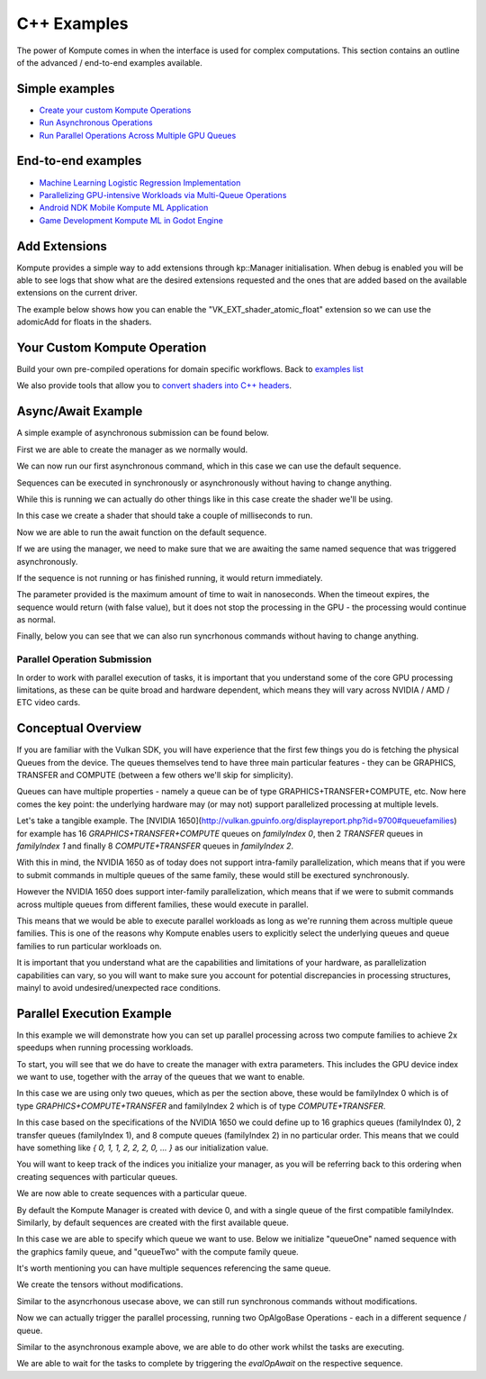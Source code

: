 .. role:: raw-html-m2r(raw)
   :format: html


C++ Examples
=================

The power of Kompute comes in when the interface is used for complex computations. This section contains an outline of the advanced / end-to-end examples available.

Simple examples
^^^^^^^^^^^^^^^

* `Create your custom Kompute Operations <#your-custom-kompute-operation>`_
* `Run Asynchronous Operations <#asynchronous-operations>`_
* `Run Parallel Operations Across Multiple GPU Queues <#parallel-operations>`_

End-to-end examples
^^^^^^^^^^^^^^^^^^^


* `Machine Learning Logistic Regression Implementation <https://towardsdatascience.com/machine-learning-and-data-processing-in-the-gpu-with-vulkan-kompute-c9350e5e5d3a>`_
* `Parallelizing GPU-intensive Workloads via Multi-Queue Operations <https://towardsdatascience.com/parallelizing-heavy-gpu-workloads-via-multi-queue-operations-50a38b15a1dc>`_
* `Android NDK Mobile Kompute ML Application <https://towardsdatascience.com/gpu-accelerated-machine-learning-in-your-mobile-applications-using-the-android-ndk-vulkan-kompute-1e9da37b7617>`_
* `Game Development Kompute ML in Godot Engine <https://towardsdatascience.com/supercharging-game-development-with-gpu-accelerated-ml-using-vulkan-kompute-the-godot-game-engine-4e75a84ea9f0>`_

Add Extensions
^^^^^^^^^^^^^^^^^^^^

Kompute provides a simple way to add extensions through kp::Manager initialisation. When debug is enabled you will be able to see logs that show what are the desired extensions requested and the ones that are added based on the available extensions on the current driver.

The example below shows how you can enable the "VK_EXT_shader_atomic_float" extension so we can use the adomicAdd for floats in the shaders.

.. code-block:: cpp
   :linenos:

   int main() {
       std::string shader(R"(
             #version 450

             #extension GL_EXT_shader_atomic_float: enable

             layout(push_constant) uniform PushConstants {
               float x;
               float y;
               float z;
             } pcs;

             layout (local_size_x = 1) in;

             layout(set = 0, binding = 0) buffer a { float pa[]; };

             void main() {
                 atomicAdd(pa[0], pcs.x);
                 atomicAdd(pa[1], pcs.y);
                 atomicAdd(pa[2], pcs.z);
             })");

       std::vector<uint32_t> spirv = kp::Shader::compileSource(shader);

       std::shared_ptr<kp::Sequence> sq = nullptr;

       {
           kp::Manager mgr(0, {}, { "VK_EXT_shader_atomic_float" });

           std::shared_ptr<kp::Tensor> tensor = mgr.tensor({ 0, 0, 0 });

           std::shared_ptr<kp::Algorithm> algo =
             mgr.algorithm({ tensor }, spirv, kp::Workgroup({ 1 }), {}, { 0.0, 0.0, 0.0 });

           sq = mgr.sequence()
                  ->record<kp::OpTensorSyncDevice>({ tensor })
                  ->record<kp::OpAlgoDispatch>(algo,
                                               kp::Constants{ 0.1, 0.2, 0.3 })
                  ->record<kp::OpAlgoDispatch>(algo,
                                               kp::Constants{ 0.3, 0.2, 0.1 })
                  ->record<kp::OpTensorSyncLocal>({ tensor })
                  ->eval();

           EXPECT_EQ(tensor->data(), kp::Constants({ 0.4, 0.4, 0.4 }));
       }
   }


Your Custom Kompute Operation
^^^^^^^^^^^^^^^^^^^^^^^^^^^^^

Build your own pre-compiled operations for domain specific workflows. Back to `examples list <#simple-examples>`_

We also provide tools that allow you to `convert shaders into C++ headers <https://github.com/EthicalML/vulkan-kompute/blob/master/scripts/convert_shaders.py#L40>`_.

.. code-block:: cpp
   :linenos:

   class OpMyCustom : public OpAlgoDispatch
   {
     public:
       OpMyCustom(std::vector<std::shared_ptr<Tensor>> tensors,
            std::shared_ptr<kp::Algorithm> algorithm)
         : OpAlgoBase(algorithm)
       {
            if (tensors.size() != 3) {
                throw std::runtime_error("Kompute OpMult expected 3 tensors but got " + tensors.size());
            }

            std::vector<uint32_t> spirv = kp::Shader::compileSource(R"(
                #version 450

                layout(set = 0, binding = 0) buffer tensorLhs {
                   float valuesLhs[ ];
                };

                layout(set = 0, binding = 1) buffer tensorRhs {
                   float valuesRhs[ ];
                };

                layout(set = 0, binding = 2) buffer tensorOutput {
                   float valuesOutput[ ];
                };

                layout (constant_id = 0) const uint LEN_LHS = 0;
                layout (constant_id = 1) const uint LEN_RHS = 0;
                layout (constant_id = 2) const uint LEN_OUT = 0;

                layout (local_size_x = 1, local_size_y = 1, local_size_z = 1) in;

                void main() 
                {
                    uint index = gl_GlobalInvocationID.x;

                    valuesOutput[index] = valuesLhs[index] * valuesRhs[index];
                }
            )");

            algorithm->rebuild(tensors, spirv);
       }
   }


   int main() {

       kp::Manager mgr; // Automatically selects Device 0

       // Create 3 tensors of default type float
       auto tensorLhs = mgr.tensor({ 0., 1., 2. });
       auto tensorRhs = mgr.tensor({ 2., 4., 6. });
       auto tensorOut = mgr.tensor({ 0., 0., 0. });

       mgr.sequence()
            ->record<kp::OpTensorSyncDevice>({tensorLhs, tensorRhs, tensorOut})
            ->record<kp::OpMyCustom>({tensorLhs, tensorRhs, tensorOut}, mgr.algorithm())
            ->record<kp::OpTensorSyncLocal>({tensorLhs, tensorRhs, tensorOut})
            ->eval();

       // Prints the output which is { 0, 4, 12 }
       std::cout << fmt::format("Output: {}", tensorOutput.data()) << std::endl;
   }

Async/Await Example
^^^^^^^^^^^^^^^^^^^^^

A simple example of asynchronous submission can be found below.

First we are able to create the manager as we normally would.

.. code-block:: cpp
    :linenos:

    // You can allow Kompute to create the GPU resources, or pass your existing ones
    kp::Manager mgr; // Selects device 0 unless explicitly requested

    // Creates tensor an initializes GPU memory (below we show more granularity)
    auto tensor = mgr.tensor(10, 0.0);

We can now run our first asynchronous command, which in this case we can use the default sequence.

Sequences can be executed in synchronously or asynchronously without having to change anything.

.. code-block:: cpp
    :linenos:

    // Create tensors data explicitly in GPU with an operation
    mgr.sequence()->eval<kp::OpTensorSyncDevice>({tensor});


While this is running we can actually do other things like in this case create the shader we'll be using.

In this case we create a shader that should take a couple of milliseconds to run.

.. code-block:: cpp
    :linenos:

    // Define your shader as a string (using string literals for simplicity)
    // (You can also pass the raw compiled bytes, or even path to file)
    std::string shader(R"(
        #version 450

        layout (local_size_x = 1) in;

        layout(set = 0, binding = 0) buffer b { float pb[]; };

        shared uint sharedTotal[1];

        void main() {
            uint index = gl_GlobalInvocationID.x;

            sharedTotal[0] = 0;

            // Iterating to simulate longer process
            for (int i = 0; i < 100000000; i++)
            {
                atomicAdd(sharedTotal[0], 1);
            }

            pb[index] = sharedTotal[0];
        }
    )");

    auto algo = mgr.algorithm({tensor}, kp::Shader::compileSource(shader));

Now we are able to run the await function on the default sequence. 

If we are using the manager, we need to make sure that we are awaiting the same named sequence that was triggered asynchronously.

If the sequence is not running or has finished running, it would return immediately.

The parameter provided is the maximum amount of time to wait in nanoseconds. When the timeout expires, the sequence would return (with false value), but it does not stop the processing in the GPU - the processing would continue as normal.

.. code-block:: cpp
    :linenos:

    auto sq = mgr.sequence()

    // Run Async Kompute operation on the parameters provided
    sq->evalAsync<kp::OpAlgoDispatch>(algo);

    // Here we can do other work

    // When we're ready we can wait 
    // The default wait time is UINT64_MAX
    sq.evalAwait()


Finally, below you can see that we can also run syncrhonous commands without having to change anything.

.. code-block:: cpp
    :linenos:

    // Sync the GPU memory back to the local tensor
    // We can still run synchronous jobs in our created sequence
    sq.eval<kp::OpTensorSyncLocal>({ tensor });

    // Prints the output: B: { 100000000, ... }
    std::cout << fmt::format("B: {}", 
        tensor.data()) << std::endl;


Parallel Operation Submission
-----------

In order to work with parallel execution of tasks, it is important that you understand some of the core GPU processing limitations, as these can be quite broad and hardware dependent, which means they will vary across NVIDIA / AMD / ETC video cards.

Conceptual Overview
^^^^^^^^^^^^^^^^^^^^^

If you are familiar with the Vulkan SDK, you will have experience that the first few things you do is fetching the physical Queues from the device. The queues themselves tend to have three main particular features - they can be GRAPHICS, TRANSFER and COMPUTE (between a few others we'll skip for simplicity).

Queues can have multiple properties - namely a queue can be of type GRAPHICS+TRANSFER+COMPUTE, etc. Now here comes the key point: the underlying hardware may (or may not) support parallelized processing at multiple levels.

Let's take a tangible example. The [NVIDIA 1650](http://vulkan.gpuinfo.org/displayreport.php?id=9700#queuefamilies) for example has 16 `GRAPHICS+TRANSFER+COMPUTE` queues on `familyIndex 0`, then 2 `TRANSFER` queues in `familyIndex 1` and finally 8 `COMPUTE+TRANSFER` queues in `familyIndex 2`.

With this in mind, the NVIDIA 1650 as of today does not support intra-family parallelization, which means that if you were to submit commands in multiple queues of the same family, these would still be exectured synchronously. 

However the NVIDIA 1650 does support inter-family parallelization, which means that if we were to submit commands across multiple queues from different families, these would execute in parallel.

This means that we would be able to execute parallel workloads as long as we're running them across multiple queue families. This is one of the reasons why Kompute enables users to explicitly select the underlying queues and queue families to run particular workloads on.

It is important that you understand what are the capabilities and limitations of your hardware, as parallelization capabilities can vary, so you will want to make sure you account for potential discrepancies in processing structures, mainyl to avoid undesired/unexpected race conditions.

Parallel Execution Example
^^^^^^^^^^^^^^^^^^^^^

In this example we will demonstrate how you can set up parallel processing across two compute families to achieve 2x speedups when running processing workloads.

To start, you will see that we do have to create the manager with extra parameters. This includes the GPU device index we want to use, together with the array of the queues that we want to enable.

In this case we are using only two queues, which as per the section above, these would be familyIndex 0 which is of type `GRAPHICS+COMPUTE+TRANSFER` and familyIndex 2 which is of type `COMPUTE+TRANSFER`.

In this case based on the specifications of the NVIDIA 1650 we could define up to 16 graphics queues (familyIndex 0), 2 transfer queues (familyIndex 1), and 8 compute queues (familyIndex 2) in no particular order. This means that we could have something like `{ 0, 1, 1, 2, 2, 2, 0, ... }` as our initialization value.

You will want to keep track of the indices you initialize your manager, as you will be referring back to this ordering when creating sequences with particular queues.

.. code-block:: cpp
    :linenos:

       // In this case we select device 0, and for queues, one queue from familyIndex 0
       // and one queue from familyIndex 2
       uint32_t deviceIndex(0);
       std::vector<uint32_t> familyIndices = {0, 2};

       // We create a manager with device index, and queues by queue family index
       kp::Manager mgr(deviceIndex, familyIndices);


We are now able to create sequences with a particular queue. 

By default the Kompute Manager is created with device 0, and with a single queue of the first compatible familyIndex. Similarly, by default sequences are created with the first available queue.

In this case we are able to specify which queue we want to use. Below we initialize "queueOne" named sequence with the graphics family queue, and "queueTwo" with the compute family queue.

It's worth mentioning you can have multiple sequences referencing the same queue.

.. code-block:: cpp
    :linenos:

       // We need to create explicit sequences with their respective queues
       // The second parameter is the index in the familyIndex array which is relative
       //      to the vector we created the manager with.
       sqOne = mgr.sequence(0);
       sqTwo = mgr.sequence(1);

We create the tensors without modifications.

.. code-block:: cpp
    :linenos:

       // Creates tensor an initializes GPU memory (below we show more granularity)
       auto tensorA = mgr.tensor({ 10, 0.0 });
       auto tensorB = mgr.tensor({ 10, 0.0 });

       // Copies the data into GPU memory
       mgr.sequence().eval<kp::OpTensorSyncDevice>({tensorA tensorB});

Similar to the asyncrhonous usecase above, we can still run synchronous commands without modifications.

.. code-block:: cpp
    :linenos:

       // Define your shader as a string (using string literals for simplicity)
       // (You can also pass the raw compiled bytes, or even path to file)
       std::string shader(R"(
           #version 450

           layout (local_size_x = 1) in;

           layout(set = 0, binding = 0) buffer b { float pb[]; };

           shared uint sharedTotal[1];

           void main() {
               uint index = gl_GlobalInvocationID.x;

               sharedTotal[0] = 0;

               // Iterating to simulate longer process
               for (int i = 0; i < 100000000; i++)
               {
                   atomicAdd(sharedTotal[0], 1);
               }

               pb[index] = sharedTotal[0];
           }
       )");

       std::vector<uint32_t> spirv = kp::Shader::compileSource(shader);

       std::shared_ptr<kp::Algorithm> algo = mgr.algorithm({tensorA, tenssorB}, spirv);

Now we can actually trigger the parallel processing, running two OpAlgoBase Operations - each in a different sequence / queue.

.. code-block:: cpp
    :linenos:

       // Run the first parallel operation in the `queueOne` sequence
       sqOne->evalAsync<kp::OpAlgoDispatch>(algo);

       // Run the second parallel operation in the `queueTwo` sequence
       sqTwo->evalAsync<kp::OpAlgoDispatch>(algo);


Similar to the asynchronous example above, we are able to do other work whilst the tasks are executing.

We are able to wait for the tasks to complete by triggering the `evalOpAwait` on the respective sequence.

.. code-block:: cpp
    :linenos:

       // Here we can do other work

       // We can now wait for the two parallel tasks to finish
       sqOne.evalOpAwait()
       sqTwo.evalOpAwait()

       // Sync the GPU memory back to the local tensor
       mgr.sequence()->eval<kp::OpTensorSyncLocal>({ tensorA, tensorB });

       // Prints the output: A: 100000000 B: 100000000
       std::cout << fmt::format("A: {}, B: {}", 
           tensorA.data()[0], tensorB.data()[0]) << std::endl;


